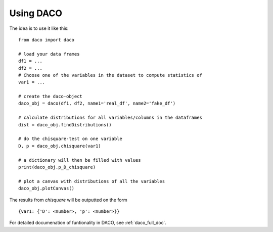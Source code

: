 .. _usage:

Using DACO 
==========

The idea is to use it like this:

.. high-light: python

::

  from daco import daco

  # load your data frames
  df1 = ...
  df2 = ...
  # Choose one of the variables in the dataset to compute statistics of
  var1 = ...

  # create the daco-object
  daco_obj = daco(df1, df2, name1='real_df', name2='fake_df')

  # calculate distributions for all variables/columns in the dataframes
  dist = daco_obj.findDistributions()

  # do the chisquare-test on one variable
  D, p = daco_obj.chisquare(var1)

  # a dictionary will then be filled with values
  print(daco_obj.p_D_chisquare)

  # plot a canvas with distributions of all the variables
  daco_obj.plotCanvas()

The results from `chisquare` will be outputted on the form

::
  
  {var1: {'D': <number>, 'p': <number>}}

For detailed documenation of funtionality in DACO, see :ref:`daco_full_doc`.